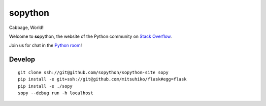 **so**\ python
==============

Cabbage, World!

Welcome to **so**\ python, the website of the Python community on `Stack Overflow`_.

Join us for chat in the `Python room`_!

.. _Stack Overflow: https://stackoverflow.com/
.. _Python room: https://chat.stackoverflow.com/rooms/6/python

Develop
-------

::

    git clone ssh://git@github.com/sopython/sopython-site sopy
    pip install -e git+ssh://git@github.com/mitsuhiko/flask#egg=flask
    pip install -e ./sopy
    sopy --debug run -h localhost
